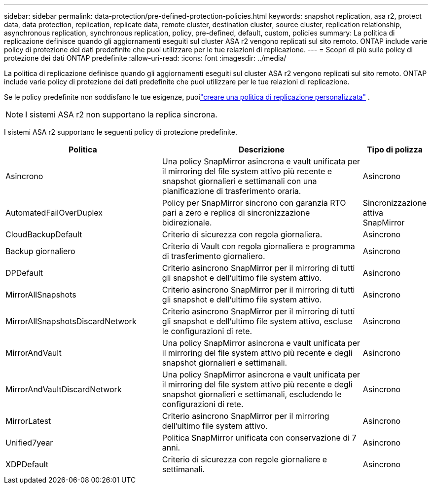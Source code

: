 ---
sidebar: sidebar 
permalink: data-protection/pre-defined-protection-policies.html 
keywords: snapshot replication, asa r2, protect data, data protection, replication, replicate data, remote cluster, destination cluster, source cluster, replication relationship, asynchronous replication, synchronous replication, policy, pre-defined, default, custom, policies 
summary: La politica di replicazione definisce quando gli aggiornamenti eseguiti sul cluster ASA r2 vengono replicati sul sito remoto.  ONTAP include varie policy di protezione dei dati predefinite che puoi utilizzare per le tue relazioni di replicazione. 
---
= Scopri di più sulle policy di protezione dei dati ONTAP predefinite
:allow-uri-read: 
:icons: font
:imagesdir: ../media/


[role="lead"]
La politica di replicazione definisce quando gli aggiornamenti eseguiti sul cluster ASA r2 vengono replicati sul sito remoto.  ONTAP include varie policy di protezione dei dati predefinite che puoi utilizzare per le tue relazioni di replicazione.

Se le policy predefinite non soddisfano le tue esigenze, puoilink:snapshot-replication.html#step-2-optionally-create-a-custom-replication-policy["creare una politica di replicazione personalizzata"] .


NOTE: I sistemi ASA r2 non supportano la replica sincrona.

I sistemi ASA r2 supportano le seguenti policy di protezione predefinite.

[cols="3,4,1"]
|===
| Politica | Descrizione | Tipo di polizza 


| Asincrono | Una policy SnapMirror asincrona e vault unificata per il mirroring del file system attivo più recente e snapshot giornalieri e settimanali con una pianificazione di trasferimento oraria. | Asincrono 


| AutomatedFailOverDuplex | Policy per SnapMirror sincrono con garanzia RTO pari a zero e replica di sincronizzazione bidirezionale. | Sincronizzazione attiva SnapMirror 


| CloudBackupDefault | Criterio di sicurezza con regola giornaliera. | Asincrono 


| Backup giornaliero | Criterio di Vault con regola giornaliera e programma di trasferimento giornaliero. | Asincrono 


| DPDefault | Criterio asincrono SnapMirror per il mirroring di tutti gli snapshot e dell'ultimo file system attivo. | Asincrono 


| MirrorAllSnapshots | Criterio asincrono SnapMirror per il mirroring di tutti gli snapshot e dell'ultimo file system attivo. | Asincrono 


| MirrorAllSnapshotsDiscardNetwork | Criterio asincrono SnapMirror per il mirroring di tutti gli snapshot e dell'ultimo file system attivo, escluse le configurazioni di rete. | Asincrono 


| MirrorAndVault | Una policy SnapMirror asincrona e vault unificata per il mirroring del file system attivo più recente e degli snapshot giornalieri e settimanali. | Asincrono 


| MirrorAndVaultDiscardNetwork | Una policy SnapMirror asincrona e vault unificata per il mirroring del file system attivo più recente e degli snapshot giornalieri e settimanali, escludendo le configurazioni di rete. | Asincrono 


| MirrorLatest | Criterio asincrono SnapMirror per il mirroring dell'ultimo file system attivo. | Asincrono 


| Unified7year | Politica SnapMirror unificata con conservazione di 7 anni. | Asincrono 


| XDPDefault | Criterio di sicurezza con regole giornaliere e settimanali. | Asincrono 
|===